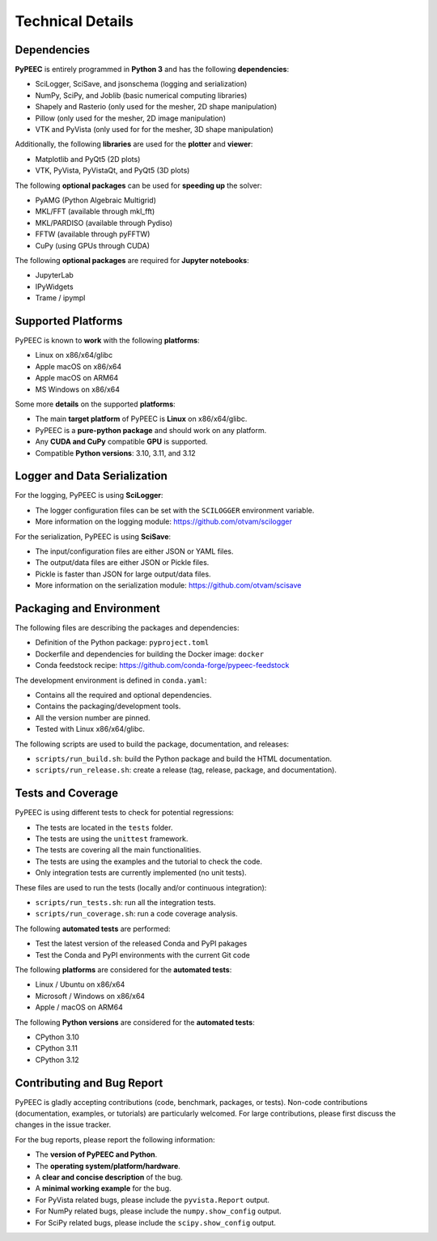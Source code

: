 Technical Details
=================

Dependencies
------------

**PyPEEC** is entirely programmed in **Python 3** and has the following **dependencies**:

* SciLogger, SciSave, and jsonschema (logging and serialization)
* NumPy, SciPy, and Joblib (basic numerical computing libraries)
* Shapely and Rasterio (only used for the mesher, 2D shape manipulation)
* Pillow (only used for the mesher, 2D image manipulation)
* VTK and PyVista (only used for for the mesher, 3D shape manipulation)

Additionally, the following **libraries** are used for the **plotter** and **viewer**:

* Matplotlib and PyQt5 (2D plots)
* VTK, PyVista, PyVistaQt, and PyQt5 (3D plots)

The following **optional packages** can be used for **speeding up** the solver:

* PyAMG (Python Algebraic Multigrid)
* MKL/FFT (available through mkl_fft)
* MKL/PARDISO (available through Pydiso)
* FFTW (available through pyFFTW)
* CuPy (using GPUs through CUDA)

The following **optional packages** are required for **Jupyter notebooks**:

* JupyterLab
* IPyWidgets
* Trame / ipympl

Supported Platforms
-------------------

PyPEEC is known to **work** with the following **platforms**:

* Linux on x86/x64/glibc
* Apple macOS on x86/x64
* Apple macOS on ARM64
* MS Windows on x86/x64

Some more **details** on the supported **platforms**:

* The main **target platform** of PyPEEC is **Linux** on x86/x64/glibc.
* PyPEEC is a **pure-python package** and should work on any platform.
* Any **CUDA and CuPy** compatible **GPU** is supported.
* Compatible **Python versions**: 3.10, 3.11, and 3.12

Logger and Data Serialization
-----------------------------

For the logging, PyPEEC is using **SciLogger**:

* The logger configuration files can be set with the  ``SCILOGGER`` environment variable.
* More information on the logging module: https://github.com/otvam/scilogger

For the serialization, PyPEEC is using **SciSave**:

* The input/configuration files are either JSON or YAML files.
* The output/data files are either JSON or Pickle files.
* Pickle is faster than JSON for large output/data files.
* More information on the serialization module: https://github.com/otvam/scisave

Packaging and Environment
-------------------------

The following files are describing the packages and dependencies:

* Definition of the Python package: ``pyproject.toml``
* Dockerfile and dependencies for building the Docker image: ``docker``
* Conda feedstock recipe: https://github.com/conda-forge/pypeec-feedstock

The development environment is defined in ``conda.yaml``:

* Contains all the required and optional dependencies.
* Contains the packaging/development tools.
* All the version number are pinned.
* Tested with Linux x86/x64/glibc.

The following scripts are used to build the package, documentation, and releases:

* ``scripts/run_build.sh``: build the Python package and build the HTML documentation.
* ``scripts/run_release.sh``: create a release (tag, release, package, and documentation).

Tests and Coverage
------------------

PyPEEC is using different tests to check for potential regressions:

* The tests are located in the ``tests`` folder.
* The tests are using the ``unittest`` framework.
* The tests are covering all the main functionalities.
* The tests are using the examples and the tutorial to check the code.
* Only integration tests are currently implemented (no unit tests).

These files are used to run the tests (locally and/or continuous integration):

* ``scripts/run_tests.sh``: run all the integration tests.
* ``scripts/run_coverage.sh``: run a code coverage analysis.

The following **automated tests** are performed:

* Test the latest version of the released Conda and PyPI pakages
* Test the Conda and PyPI environments with the current Git code

The following **platforms** are considered for the **automated tests**:

* Linux / Ubuntu on x86/x64
* Microsoft / Windows on x86/x64
* Apple / macOS on ARM64

The following **Python versions** are considered for the **automated tests**:

* CPython 3.10
* CPython 3.11
* CPython 3.12

Contributing and Bug Report
---------------------------

PyPEEC is gladly accepting contributions (code, benchmark, packages, or tests).
Non-code contributions (documentation, examples, or tutorials) are particularly welcomed.
For large contributions, please first discuss the changes in the issue tracker.

For the bug reports, please report the following information:

* The **version of PyPEEC and Python**.
* The **operating system/platform/hardware**.
* A **clear and concise description** of the bug.
* A **minimal working example** for the bug.
* For PyVista related bugs, please include the ``pyvista.Report`` output.
* For NumPy related bugs, please include the ``numpy.show_config`` output.
* For SciPy related bugs, please include the ``scipy.show_config`` output.
